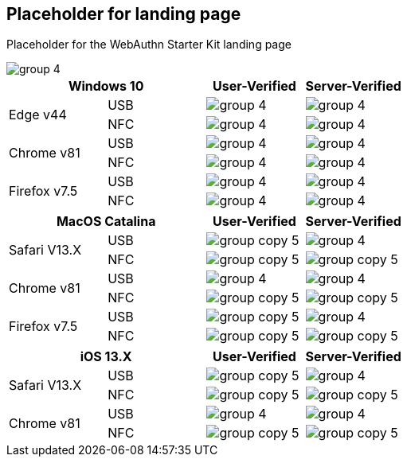:imagesdir: ./

== Placeholder for landing page ==
Placeholder for the WebAuthn Starter Kit landing page

image::group-4.png[]

[%header,cols="^.^,^.,^.,^."]
|===
2+<|*Windows 10* |User-Verified a|Server-Verified
.2+|Edge v44 |USB a|image::group-4.png[] a|image::group-4.png[]
^.^|NFC a|image::group-4.png[] a|image::group-4.png[]

.2+|Chrome v81 |USB a|image::group-4.png[] a|image::group-4.png[]
^.^|NFC a|image::group-4.png[] a|image::group-4.png[]

.2+|Firefox v7.5 |USB a|image::group-4.png[] a|image::group-4.png[]
^.^|NFC a|image::group-4.png[] a|image::group-4.png[]
|===

[%header,cols="^.^,^.,^.,^."]
|===
2+<|*MacOS Catalina* |User-Verified a|Server-Verified
.2+|Safari V13.X |USB a|image::group-copy-5.png[] a|image::group-4.png[]
^.^|NFC a|image::group-copy-5.png[] a|image::group-copy-5.png[]

.2+|Chrome v81 |USB a|image::group-4.png[] a|image::group-4.png[]
^.^|NFC a|image::group-copy-5.png[] a|image::group-copy-5.png[]

.2+|Firefox v7.5 |USB a|image::group-copy-5.png[] a|image::group-4.png[]
^.^|NFC a|image::group-copy-5.png[] a|image::group-copy-5.png[]
|===

[%header,cols="^.^,^.,^.,^."]
|===
2+<|*iOS 13.X* |User-Verified a|Server-Verified
.2+|Safari V13.X |USB a|image::group-copy-5.png[] a|image::group-4.png[]
^.^|NFC a|image::group-copy-5.png[] a|image::group-copy-5.png[]

.2+|Chrome v81 |USB a|image::group-4.png[] a|image::group-4.png[]
^.^|NFC a|image::group-copy-5.png[] a|image::group-copy-5.png[]
|===
